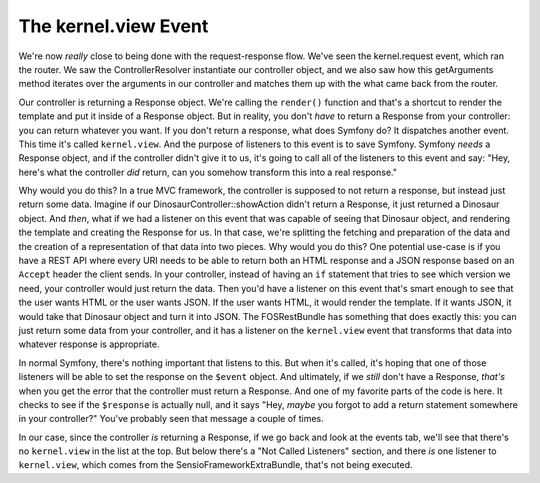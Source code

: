 The kernel.view Event
=====================

We're now *really* close to being done with the request-response flow. We've
seen the kernel.request event, which ran the router. We saw the ControllerResolver
instantiate our controller object, and we also saw how this getArguments
method iterates over the arguments in our controller and matches them up
with the what came back from the router.

Our controller is returning a Response object. We're calling the ``render()``
function and that's a shortcut to render the template and put it inside of
a Response object. But in reality, you don't *have* to return a Response
from your controller: you can return whatever you want. If you don't return
a response, what does Symfony do? It dispatches another event. This time
it's called ``kernel.view``. And the purpose of listeners to this event is
to save Symfony. Symfony *needs* a Response object, and if the controller
didn't give it to us, it's going to call all of the listeners to this event
and say: "Hey, here's what the controller *did* return, can you somehow
transform this into a real response."

Why would you do this? In a true MVC framework, the controller is supposed
to not return a response, but instead just return some data. Imagine if
our DinosaurController::showAction didn't return a Response, it just returned
a Dinosaur object. And *then*, what if we had a listener on this event that
was capable of seeing that Dinosaur object, and rendering the template and
creating the Response for us. In that case, we're splitting the fetching
and preparation of the data and the creation of a representation of that
data into two pieces. Why would you do this? One potential use-case is if
you have a REST API where every URI needs to be able to return both an HTML
response and a JSON response based on an ``Accept`` header the client sends.
In your controller, instead of having an ``if`` statement that tries to see
which version we need, your controller would just return the data. Then you'd
have a listener on this event that's smart enough to see that the user wants
HTML or the user wants JSON. If the user wants HTML, it would render the
template. If it wants JSON, it would take that Dinosaur object and turn it
into JSON. The FOSRestBundle has something that does exactly this: you can
just return some data from your controller, and it has a listener on the
``kernel.view`` event that transforms that data into whatever response is
appropriate.

In normal Symfony, there's nothing important that listens to this. But when
it's called, it's hoping that one of those listeners will be able to set the
response on the ``$event`` object. And ultimately, if we *still* don't have
a Response, *that's* when you get the error that the controller must return
a Response. And one of my favorite parts of the code is here. It checks to
see if the ``$response`` is actually null, and it says "Hey, *maybe* you
forgot to add a return statement somewhere in your controller?" You've probably
seen that message a couple of times.

In our case, since the controller *is* returning a Response, if we go back
and look at the events tab, we'll see that there's no ``kernel.view`` in
the list at the top. But below there's a "Not Called Listeners" section,
and there *is* one listener to ``kernel.view``, which comes from the SensioFrameworkExtraBundle,
that's not being executed.
